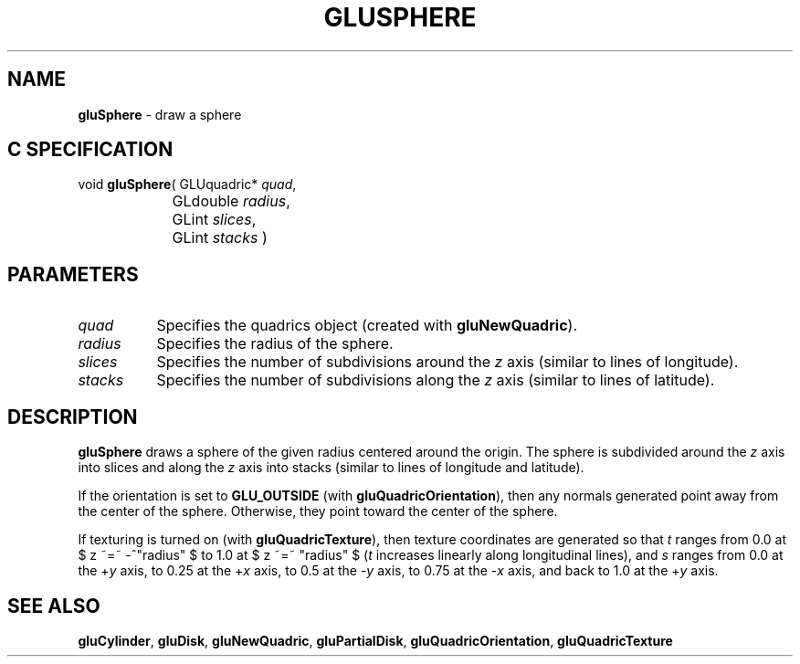 '\" e  
'\"macro stdmacro
.ds Vn Version 1.2
.ds Dt 6 March 1997
.ds Re Release 1.2.0
.ds Dp May 22 14:54
.ds Dm 7 May 22 14:
.ds Xs 36748     4
.TH GLUSPHERE 3G
.SH NAME
.B "gluSphere
\- draw a sphere

.SH C SPECIFICATION
void \f3gluSphere\fP(
GLUquadric* \fIquad\fP,
.nf
.ta \w'\f3void \fPgluSphere( 'u
	GLdouble \fIradius\fP,
	GLint \fIslices\fP,
	GLint \fIstacks\fP )
.fi

.EQ
delim $$
.EN
.SH PARAMETERS
.TP \w'\fIradius\fP\ \ 'u 
\f2quad\fP
Specifies the quadrics object (created with \%\f3gluNewQuadric\fP).
.TP
\f2radius\fP
Specifies the radius of the sphere.
.TP
\f2slices\fP
Specifies the number of subdivisions around the \f2z\fP axis 
(similar to lines of longitude).
.TP
\f2stacks\fP
Specifies the number of subdivisions along the \f2z\fP axis
(similar to lines of latitude).
.SH DESCRIPTION
\%\f3gluSphere\fP draws a sphere of the given radius centered around the origin. The
sphere is subdivided around the \f2z\fP axis into slices and along the 
\f2z\fP axis 
into stacks (similar to lines of longitude and latitude).
.P
If the orientation is set to \%\f3GLU_OUTSIDE\fP 
(with \%\f3gluQuadricOrientation\fP), then any normals generated 
point away from the center of the sphere.
Otherwise, they point toward the center of the sphere.
.P
If texturing is turned on (with \%\f3gluQuadricTexture\fP), then texture 
coordinates are 
generated so that \f2t\fP ranges from 0.0 at $ z ~=~ -^"radius" $ to 1.0 at 
$ z ~=~ "radius" $ (\f2t\fP increases linearly along longitudinal
lines),
and \f2s\fP ranges from 0.0 at the +\f2y\fP axis, to 0.25 at the 
+\f2x\fP axis, 
to 0.5 at the \-\f2y\fP axis, to 0.75 at the \-\f2x\fP axis, and back to 1.0 
at the +\f2y\fP axis.
.SH SEE ALSO
\%\f3gluCylinder\fP, \%\f3gluDisk\fP, \%\f3gluNewQuadric\fP, 
\%\f3gluPartialDisk\fP, \%\f3gluQuadricOrientation\fP,
\%\f3gluQuadricTexture\fP
